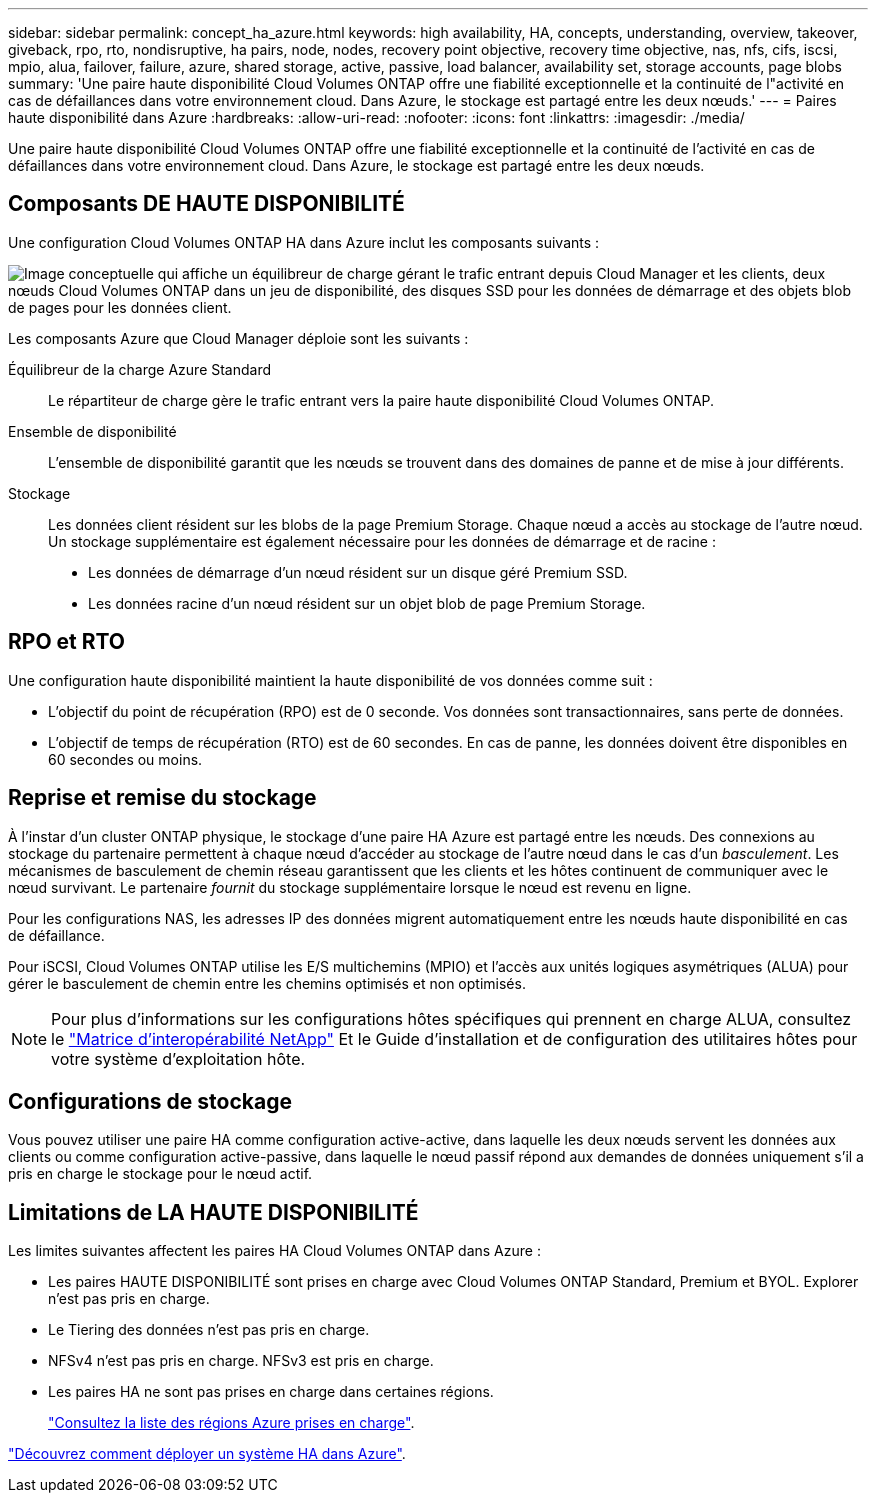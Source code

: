 ---
sidebar: sidebar 
permalink: concept_ha_azure.html 
keywords: high availability, HA, concepts, understanding, overview, takeover, giveback, rpo, rto, nondisruptive, ha pairs, node, nodes, recovery point objective, recovery time objective, nas, nfs, cifs, iscsi, mpio, alua, failover, failure, azure, shared storage, active, passive, load balancer, availability set, storage accounts, page blobs 
summary: 'Une paire haute disponibilité Cloud Volumes ONTAP offre une fiabilité exceptionnelle et la continuité de l"activité en cas de défaillances dans votre environnement cloud. Dans Azure, le stockage est partagé entre les deux nœuds.' 
---
= Paires haute disponibilité dans Azure
:hardbreaks:
:allow-uri-read: 
:nofooter: 
:icons: font
:linkattrs: 
:imagesdir: ./media/


[role="lead"]
Une paire haute disponibilité Cloud Volumes ONTAP offre une fiabilité exceptionnelle et la continuité de l'activité en cas de défaillances dans votre environnement cloud. Dans Azure, le stockage est partagé entre les deux nœuds.



== Composants DE HAUTE DISPONIBILITÉ

Une configuration Cloud Volumes ONTAP HA dans Azure inclut les composants suivants :

image:diagram_ha_azure.png["Image conceptuelle qui affiche un équilibreur de charge gérant le trafic entrant depuis Cloud Manager et les clients, deux nœuds Cloud Volumes ONTAP dans un jeu de disponibilité, des disques SSD pour les données de démarrage et des objets blob de pages pour les données client."]

Les composants Azure que Cloud Manager déploie sont les suivants :

Équilibreur de la charge Azure Standard:: Le répartiteur de charge gère le trafic entrant vers la paire haute disponibilité Cloud Volumes ONTAP.
Ensemble de disponibilité:: L'ensemble de disponibilité garantit que les nœuds se trouvent dans des domaines de panne et de mise à jour différents.
Stockage:: Les données client résident sur les blobs de la page Premium Storage. Chaque nœud a accès au stockage de l'autre nœud. Un stockage supplémentaire est également nécessaire pour les données de démarrage et de racine :
+
--
* Les données de démarrage d'un nœud résident sur un disque géré Premium SSD.
* Les données racine d'un nœud résident sur un objet blob de page Premium Storage.


--




== RPO et RTO

Une configuration haute disponibilité maintient la haute disponibilité de vos données comme suit :

* L'objectif du point de récupération (RPO) est de 0 seconde. Vos données sont transactionnaires, sans perte de données.
* L'objectif de temps de récupération (RTO) est de 60 secondes. En cas de panne, les données doivent être disponibles en 60 secondes ou moins.




== Reprise et remise du stockage

À l'instar d'un cluster ONTAP physique, le stockage d'une paire HA Azure est partagé entre les nœuds. Des connexions au stockage du partenaire permettent à chaque nœud d'accéder au stockage de l'autre nœud dans le cas d'un _basculement_. Les mécanismes de basculement de chemin réseau garantissent que les clients et les hôtes continuent de communiquer avec le nœud survivant. Le partenaire _fournit_ du stockage supplémentaire lorsque le nœud est revenu en ligne.

Pour les configurations NAS, les adresses IP des données migrent automatiquement entre les nœuds haute disponibilité en cas de défaillance.

Pour iSCSI, Cloud Volumes ONTAP utilise les E/S multichemins (MPIO) et l'accès aux unités logiques asymétriques (ALUA) pour gérer le basculement de chemin entre les chemins optimisés et non optimisés.


NOTE: Pour plus d'informations sur les configurations hôtes spécifiques qui prennent en charge ALUA, consultez le http://mysupport.netapp.com/matrix["Matrice d'interopérabilité NetApp"^] Et le Guide d'installation et de configuration des utilitaires hôtes pour votre système d'exploitation hôte.



== Configurations de stockage

Vous pouvez utiliser une paire HA comme configuration active-active, dans laquelle les deux nœuds servent les données aux clients ou comme configuration active-passive, dans laquelle le nœud passif répond aux demandes de données uniquement s'il a pris en charge le stockage pour le nœud actif.



== Limitations de LA HAUTE DISPONIBILITÉ

Les limites suivantes affectent les paires HA Cloud Volumes ONTAP dans Azure :

* Les paires HAUTE DISPONIBILITÉ sont prises en charge avec Cloud Volumes ONTAP Standard, Premium et BYOL. Explorer n'est pas pris en charge.
* Le Tiering des données n'est pas pris en charge.
* NFSv4 n'est pas pris en charge. NFSv3 est pris en charge.
* Les paires HA ne sont pas prises en charge dans certaines régions.
+
https://cloud.netapp.com/cloud-volumes-global-regions["Consultez la liste des régions Azure prises en charge"^].



link:task_deploying_otc_azure.html["Découvrez comment déployer un système HA dans Azure"].
